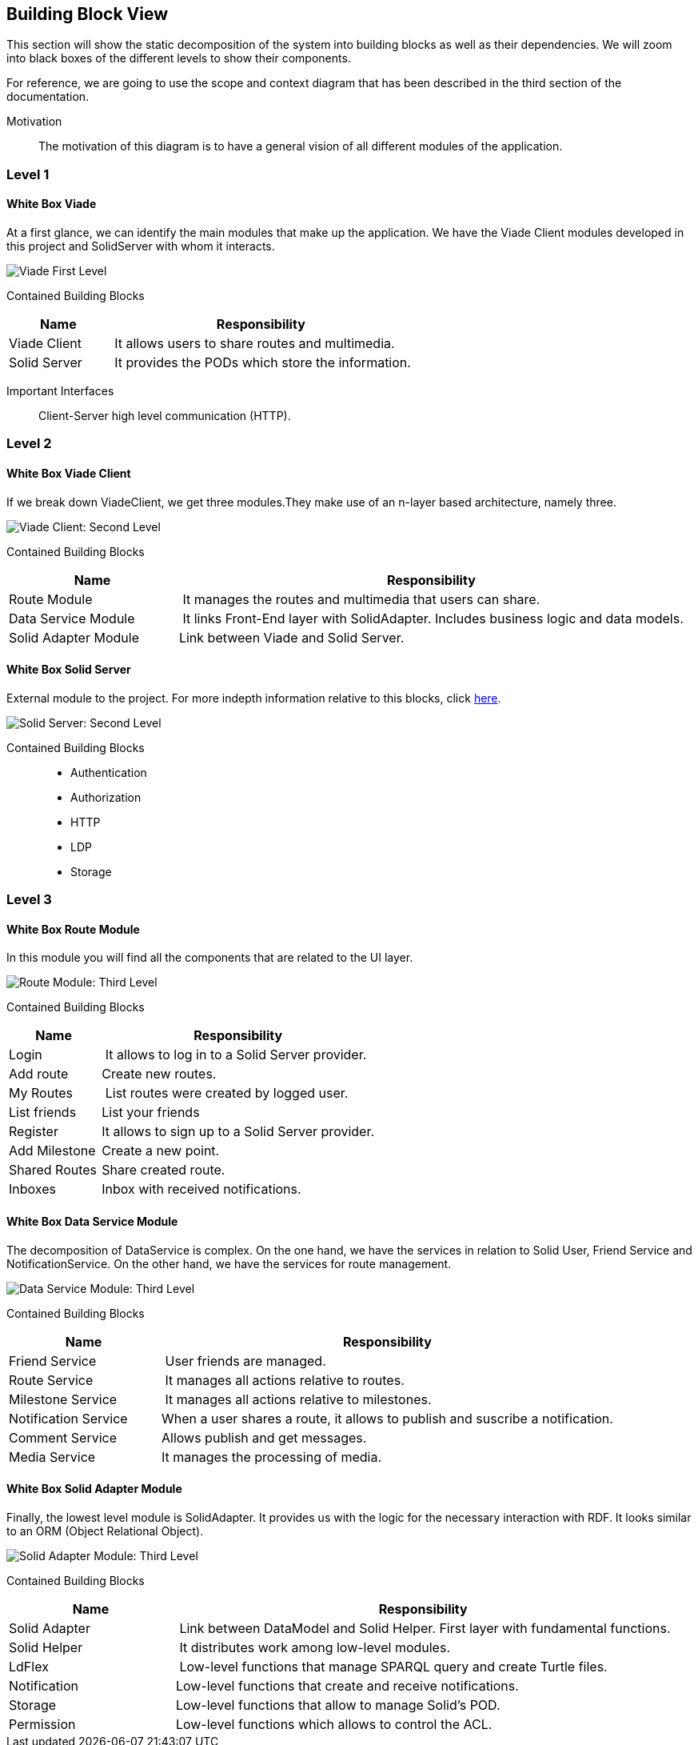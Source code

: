 [[section-building-block-view]]


== Building Block View
This section will show the static decomposition of the system into building blocks as well as their dependencies. We will zoom into black boxes of the different levels to show their components. 

For reference, we are going to use the scope and context diagram that has been described in the third section of the documentation.

Motivation::
The motivation of this diagram is to have a general vision of all different modules of the application.

=== Level 1

==== White Box Viade

At a first glance, we can identify the main modules that make up the application. We have the Viade Client modules developed in this project and SolidServer with whom it interacts.

image::Diagrams-5.2.1.svg[Viade First Level]

Contained Building Blocks::
[cols="1,3" options="header"]
|===
| **Name** | **Responsibility**
| Viade Client | It allows users to share routes and multimedia.
| Solid Server | It provides the PODs which store the information. 
|===

Important Interfaces::
Client-Server high level communication (HTTP).

=== Level 2

==== White Box Viade Client

If we break down ViadeClient, we get three modules.They make use of an n-layer based architecture, namely three.

image::Diagrams-5.3.1.svg[Viade Client: Second Level]
Contained Building Blocks::

[cols="1,3" options="header"]
|===
| **Name** | **Responsibility**
| Route Module | It manages the routes and multimedia that users can share.
| Data Service Module | It links Front-End layer with SolidAdapter. Includes business logic and data models.
| Solid Adapter Module | Link between Viade and Solid Server.
|===

==== White Box Solid Server

External module to the project. For more indepth information relative to this blocks, click link:https://rubenverborgh.github.io/solid-server-architecture/solid-architecture-v1-2-0.pdf[here].

image::Diagrams-5.3.2.svg[Solid Server: Second Level]

Contained Building Blocks::
 * Authentication
 * Authorization
 * HTTP
 * LDP
 * Storage

=== Level 3
==== White Box Route Module

In this module you will find all the components that are related to the UI layer.

image::Diagrams-5.4.1.svg[Route Module: Third Level]

Contained Building Blocks::
[cols="1,3" options="header"]
|===
| **Name** | **Responsibility**
| Login | It allows to log in to a Solid Server provider.
| Add route | Create new routes.
| My Routes | List routes were created by logged user.
| List friends | List your friends
| Register | It allows to sign up to a Solid Server provider.
| Add Milestone | Create a new point.
| Shared Routes | Share created route.
| Inboxes | Inbox with received notifications.
|===

==== White Box Data Service Module

The decomposition of DataService is complex. On the one hand, we have the services in relation to Solid User, Friend Service and NotificationService. On the other hand, we have the services for route management.

image::Diagrams-5.4.2.svg[Data Service Module: Third Level]

Contained Building Blocks::
[cols="1,3" options="header"]
|===
| **Name** | **Responsibility**
| Friend Service | User friends are managed.
| Route Service | It manages all actions relative to routes.
| Milestone Service | It manages all actions relative to milestones.
| Notification Service | When a user shares a route, it allows to publish and suscribe a notification.
| Comment Service | Allows publish and get messages.
| Media Service | It manages the processing of media.
|===

==== White Box Solid Adapter Module

Finally, the lowest level module is SolidAdapter. It provides us with the logic for the necessary interaction with RDF. It looks similar to an ORM (Object Relational Object). 

image::Diagrams-5.4.3.svg[Solid Adapter Module: Third Level]

Contained Building Blocks::
[cols="1,3" options="header"]
|===
| **Name** | **Responsibility**
| Solid Adapter | Link between DataModel and Solid Helper. First layer with fundamental functions.
| Solid Helper | It distributes work among low-level modules.
| LdFlex | Low-level functions that manage SPARQL query and create Turtle files.
| Notification | Low-level functions that create and receive notifications.
| Storage | Low-level  functions that allow to manage Solid's POD.
| Permission | Low-level functions which allows to control the ACL.
|===
